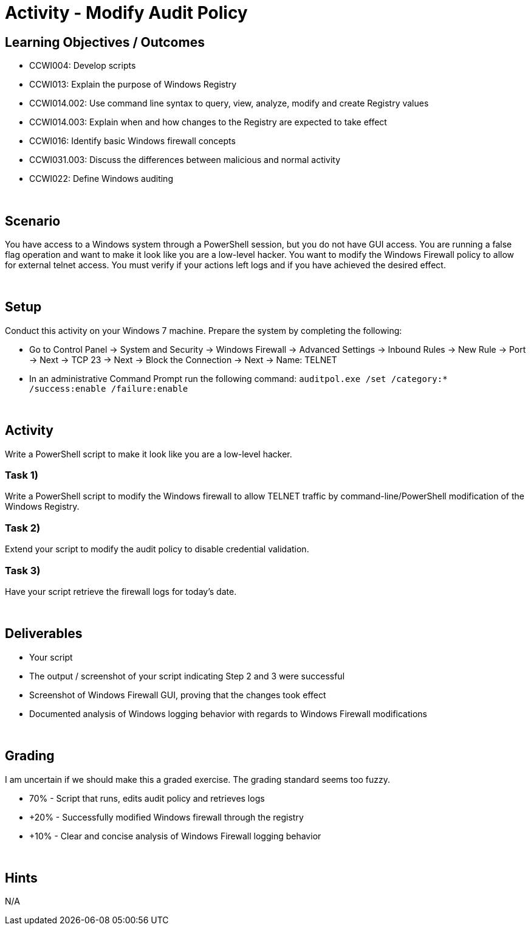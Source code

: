 :doctype: book
:stylesheet: ../../cctc.css

= Activity - Modify Audit Policy
:doctype: book
:source-highlighter: coderay
:listing-caption: Listing
// Uncomment next line to set page size (default is Letter)
//:pdf-page-size: A4

== Learning Objectives / Outcomes

* CCWI004: Develop scripts
* CCWI013: Explain the purpose of Windows Registry
* CCWI014.002: Use command line syntax to query, view, analyze, modify and create Registry values
* CCWI014.003: Explain when and how changes to the Registry are expected to take effect
* CCWI016: Identify basic Windows firewall concepts 
* CCWI031.003: Discuss the differences between malicious and normal activity
* CCWI022: Define Windows auditing

{empty} +

== Scenario

You have access to a Windows system through a PowerShell session, but you do not have GUI access.
You are running a false flag operation and want to make it look like you are a low-level hacker.
You want to modify the Windows Firewall policy to allow for external telnet access.
You must verify if your actions left logs and if you have achieved the desired effect.

{empty} +

== Setup

Conduct this activity on your Windows 7 machine. Prepare the system by completing the following:

* Go to Control Panel -> System and Security -> Windows Firewall -> Advanced Settings -> Inbound Rules -> New Rule -> Port -> Next -> TCP 23 -> Next -> Block the Connection -> Next -> Name: TELNET
* In an administrative Command Prompt run the following command: `auditpol.exe /set /category:* /success:enable /failure:enable`

{empty} +

== Activity
Write a PowerShell script to make it look like you are a low-level hacker.

=== Task 1)
Write a PowerShell script to modify the Windows firewall to allow TELNET traffic by command-line/PowerShell modification of the Windows Registry.

=== Task 2)
Extend your script to modify the audit policy to disable credential validation.

=== Task 3)
Have your script retrieve the firewall logs for today's date.

{empty} +

== Deliverables

* Your script
* The output / screenshot of your script indicating Step 2 and 3 were successful
* Screenshot of Windows Firewall GUI, proving that the changes took effect
* Documented analysis of Windows logging behavior with regards to Windows Firewall modifications

{empty} +

== Grading

I am uncertain if we should make this a graded exercise. The grading standard seems too fuzzy.

* 70% - Script that runs, edits audit policy and retrieves logs
* +20% - Successfully modified Windows firewall through the registry
* +10% - Clear and concise analysis of Windows Firewall logging behavior

{empty} +

== Hints
N/A
